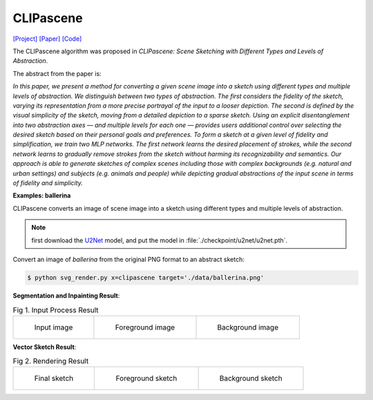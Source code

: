 CLIPascene
==========

.. _clipascene:

`[Project] <https://clipascene.github.io/CLIPascene/>`_ `[Paper] <https://arxiv.org/abs/2211.17256>`_ `[Code] <https://github.com/yael-vinker/SceneSketch>`_

The CLIPascene algorithm was proposed in *CLIPascene: Scene Sketching with Different Types and Levels of Abstraction*.

The abstract from the paper is:

`In this paper, we present a method for converting a given scene image into a sketch using different types and multiple levels of abstraction. We distinguish between two types of abstraction. The first considers the fidelity of the sketch, varying its representation from a more precise portrayal of the input to a looser depiction. The second is defined by the visual simplicity of the sketch, moving from a detailed depiction to a sparse sketch. Using an explicit disentanglement into two abstraction axes — and multiple levels for each one — provides users additional control over selecting the desired sketch based on their personal goals and preferences. To form a sketch at a given level of fidelity and simplification, we train two MLP networks. The first network learns the desired placement of strokes, while the second network learns to gradually remove strokes from the sketch without harming its recognizability and semantics. Our approach is able to generate sketches of complex scenes including those with complex backgrounds (e.g. natural and urban settings) and subjects (e.g. animals and people) while depicting gradual abstractions of the input scene in terms of fidelity and simplicity.`

**Examples: ballerina**

CLIPascene converts an image of scene image into a sketch using different types and multiple levels of abstraction.

.. note::

   first download the `U2Net <https://huggingface.co/xingxm/PyTorch-SVGRender-models/resolve/main/u2net.zip>`_ model, and put the model in :file:`./checkpoint/u2net/u2net.pth`.

Convert an image of *ballerina* from the original PNG format to an abstract sketch:

.. code-block:: console

   $ python svg_render.py x=clipascene target='./data/ballerina.png'

**Segmentation and Inpainting Result**:

.. list-table:: Fig 1. Input Process Result

    * - .. figure:: ../../data/ballerina.png
           :width: 200

           Input image

      - .. figure:: ../../examples/clipascene/ballerina/fg_img.png
           :width: 200

           Foreground image

      - .. figure:: ../../examples/clipascene/ballerina/bg_img.png
           :width: 200

           Background image

**Vector Sketch Result**:

.. list-table:: Fig 2. Rendering Result

    * - .. figure:: ../../examples/clipascene/ballerina/final_64.svg
           :width: 200

           Final sketch

      - .. figure:: ../../examples/clipascene/ballerina/fg.svg
           :width: 200

           Foreground sketch

      - .. figure:: ../../examples/clipascene/ballerina/bg.svg
           :width: 200

           Background sketch
